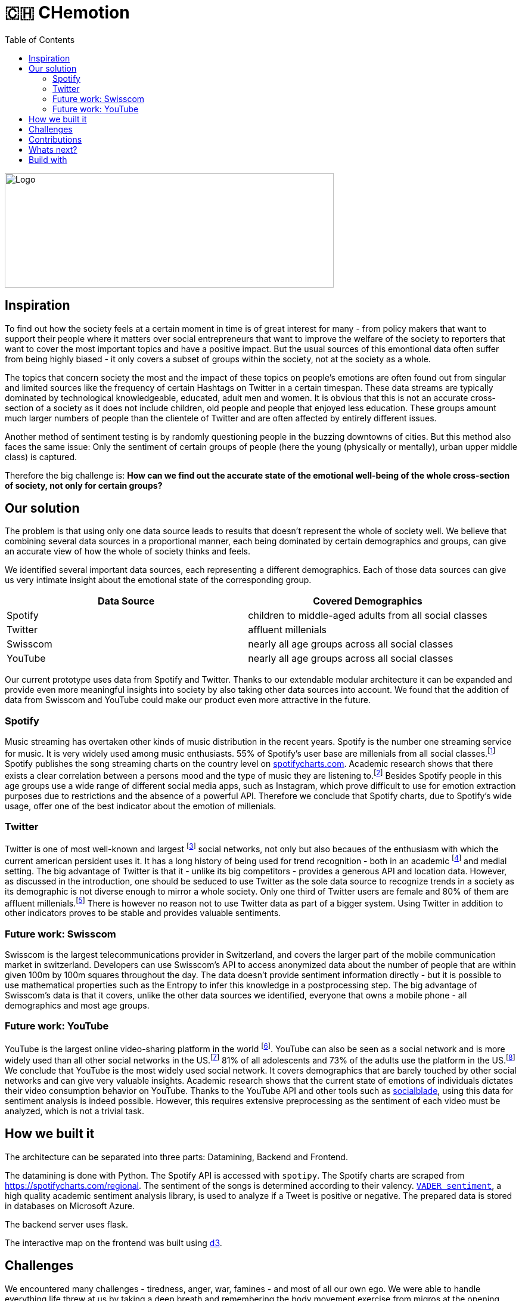 = 🇨🇭 CHemotion
:toc:

image::logo.svg[Logo, 552, 192]

== Inspiration
To find out how the society feels at a certain moment in time is of great interest for many - from policy makers that want to support their people where it matters over social entrepreneurs that want to improve the welfare of the society to reporters that want to cover the most important topics and have a positive impact.
But the usual sources of this emontional data often suffer from being highly biased - it only covers a subset of groups within the society, not at the society as a whole.

The topics that concern society the most and the impact of these topics on people's emotions are often found out from singular and limited sources like the frequency of certain Hashtags on Twitter in a certain timespan.
These data streams are typically dominated by technological knowledgeable, educated, adult men and women.
It is obvious that this is not an accurate cross-section of a society as it does not include children, old people and people that enjoyed less education.
These groups amount much larger numbers of people than the clientele of Twitter and are often affected by entirely different issues.

Another method of sentiment testing is by randomly questioning people in the buzzing downtowns of cities.
But this method also faces the same issue: Only the sentiment of certain groups of people (here the young (physically or mentally), urban upper middle class) is captured. 

Therefore the big challenge is: *How can we find out the accurate state of the emotional well-being of the whole cross-section of society, not only for certain groups?* 

== Our solution

The problem is that using only one data source leads to results that doesn't represent the whole of society well.
We believe that combining several data sources in a proportional manner, each being dominated by certain demographics and groups, can give an accurate view of how the whole of society thinks and feels.

We identified several important data sources, each representing a different demographics.
Each of those data sources can give us very intimate insight about the emotional state of the corresponding group.

|===
| Data Source | Covered Demographics

| Spotify | children to middle-aged adults from all social classes
| Twitter | affluent millenials
| Swisscom | nearly all age groups across all social classes
| YouTube | nearly all age groups across all social classes
|===

Our current prototype uses data from Spotify and Twitter.
Thanks to our extendable modular architecture it can be expanded and provide even more meaningful insights into society by also taking other data sources into account.
We found that the addition of data from Swisscom and YouTube could make our product even more attractive in the future.

=== Spotify

Music streaming has overtaken other kinds of music distribution in the recent years. 
Spotify is the number one streaming service for music.
It is very widely used among music enthusiasts.
55% of Spotify's user base are millenials from all social classes.footnote:[Source: https://kommandotech.com/statistics/spotify-user-statistics/]
Spotify publishes the song streaming charts on the country level on https://spotifycharts.com/regional[spotifycharts.com].
Academic research shows that there exists a clear correlation between a persons mood and the type of music they are listening to.footnote:[Covered extensively in this PhD thesis: http://web.media.mit.edu/~tristan/phd/]
Besides Spotify people in this age groups use a wide range of different social media apps, such as Instagram, which prove difficult to use for emotion extraction purposes due to restrictions and the absence of a powerful API.
Therefore we conclude that Spotify charts, due to Spotify's wide usage, offer one of the best indicator about the emotion of millenials.

=== Twitter

Twitter is one of most well-known and largest footnote:[https://makeawebsitehub.com/social-media-sites/] social networks, not only but also becaues of the enthusiasm with which the current american persident uses it.
It has a long history of being used for trend recognition - both in an academic footnote:[Example: https://www.kth.se/social/files/58878811f276540810b9ee1a/SB%C3%A4ckstr%C3%B6m_JFHaslum.pdf] and medial setting.
The big advantage of Twitter is that it - unlike its big competitors - provides a generous API and location data.
However, as discussed in the introduction, one should be seduced to use Twitter as the sole data source to recognize trends in a society as its demographic is not diverse enough to mirror a whole society.
Only one third of Twitter users are female and 80% of them are affluent millenials.footnote:[https://www.omnicoreagency.com/twitter-statistics/]
There is however no reason not to use Twitter data as part of a bigger system.
Using Twitter in addition to other indicators proves to be stable and provides valuable sentiments.

=== Future work: Swisscom

Swisscom is the largest telecommunications provider in Switzerland, and covers the larger part of the mobile communication market in switzerland.
Developers can use Swisscom's API to access anonymized data about the number of people that are within given 100m by 100m squares throughout the day.
The data doesn't provide sentiment information directly - but it is possible to use mathematical properties such as the Entropy to infer this knowledge in a postprocessing step.
The big advantage of Swisscom's data is that it covers, unlike the other data sources we identified, everyone that owns a mobile phone - all demographics and most age groups.

=== Future work: YouTube

YouTube is the largest online video-sharing platform in the world footnote:[https://en.wikipedia.org/wiki/YouTube].
YouTube can also be seen as a social network and is more widely used than all other social networks in the US.footnote:[https://blog.hootsuite.com/youtube-stats-marketers/]
81% of all adolescents and 73% of the adults use the platform in the US.footnote:[https://blog.hootsuite.com/youtube-stats-marketers/]
We conclude that YouTube is the most widely used social network.
It covers demographics that are barely touched by other social networks and can give very valuable insights.
Academic research shows that the current state of emotions of individuals dictates their video consumption behavior on YouTube.
Thanks to the YouTube API and other tools such as https://socialblade.com/youtube/[socialblade], using this data for sentiment analysis is indeed possible.
However, this requires extensive preprocessing as the sentiment of each video must be analyzed, which is not a trivial task.
 
== How we built it

The architecture can be separated into three parts: Datamining, Backend and Frontend.

The datamining is done with Python. 
The Spotify API is accessed with `spotipy`. 
The Spotify charts are scraped from https://spotifycharts.com/regional.
The sentiment of the songs is determined according to their valency.
https://github.com/cjhutto/vaderSentiment[`VADER sentiment`], a high quality academic sentiment analysis library, is used to analyze if a Tweet is positive or negative.
The prepared data is stored in databases on Microsoft Azure.

The backend server uses flask.

The interactive map on the frontend was built using https://d3js.org/[d3].

== Challenges

We encountered many challenges - tiredness, anger, war, famines - and most of all our own ego.
We were able to handle everything life threw at us by taking a deep breath and remembering the body movement exercise from migros at the opening ceremony.  

== Contributions

We propose the usage of different data sources for trend and sentiment analysis in a society.
We demonstrate the effectiveness this approach has for this task.

== Whats next?

Add more data sources to the pipeline - for example Swisscom and YouTube as discussed before.

== Build with

Time, sweath and computers
